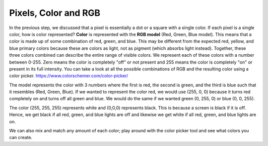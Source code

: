 Pixels, Color and RGB
=====================

In the previous step, we discussed that a pixel is essentially a dot or a square with a single color. If each pixel is a single color, how is color represented? **Color** is represented with the **RGB model** (Red, Green, Blue model). This means that a color is made up of some combination of red, green, and blue. This may be different from the expected red, yellow, and blue primary colors because these are colors as light, not as pigment (which absorbs light instead). Together, these three colors combined can describe the entire range of visible colors. We represent each of these colors with a number between 0-255. Zero means the color is completely "off" or not present and 255 means the color is completely "on" or present in its full intensity. You can take a look at all the possible combinations of RGB and the resulting color using a color picker. https://www.colorschemer.com/color-picker/ 

The model represents the color with 3 numbers where the first is red, the second is green, and the third is blue such that it resembles (Red, Green, Blue). If we wanted to represent the color red, we would use (255, 0, 0) because it turns red completely on and turns off all green and blue. We would do the same if we wanted green (0, 255, 0) or blue (0, 0, 255).

The color (255, 255, 255) represents white and (0,0,0) represents black. This is because a screen is black if it is off. Hence, we get black if all red, green, and blue lights are off and likewise we get white if all red, green, and blue lights are on. 

We can also mix and match any amount of each color; play around with the color picker tool and see what colors you can create.